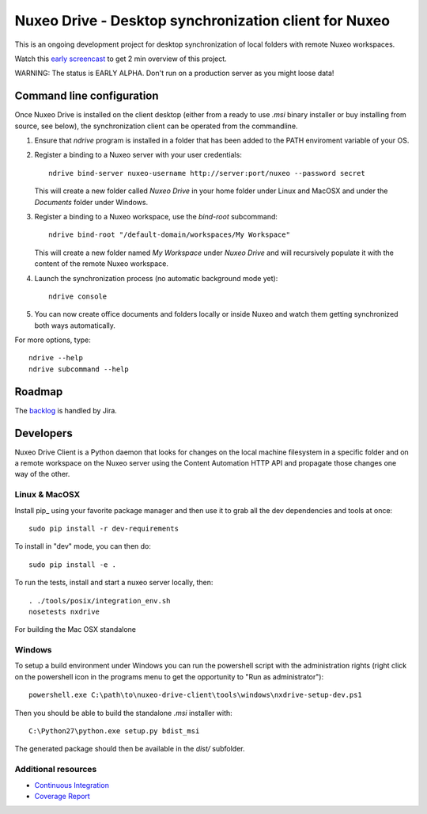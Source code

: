 ======================================================
Nuxeo Drive - Desktop synchronization client for Nuxeo
======================================================

This is an ongoing development project for desktop synchronization
of local folders with remote Nuxeo workspaces.

Watch this `early screencast`_ to get 2 min overview of this project.

WARNING: The status is EARLY ALPHA. Don't run on a production server
as you might loose data!

.. _`early screencast`: http://lounge.blogs.nuxeo.com/2012/07/nuxeo-drive-desktop-synchronization-client-nuxeo.html


Command line configuration
==========================

Once Nuxeo Drive is installed on the client desktop (either from a
ready to use `.msi` binary installer or buy installing from source,
see below), the synchronization client can be operated from the
commandline.

1. Ensure that `ndrive` program is installed in a folder that has been
   added to the PATH enviroment variable of your OS.

2. Register a binding to a Nuxeo server with your user credentials::

     ndrive bind-server nuxeo-username http://server:port/nuxeo --password secret

   This will create a new folder called `Nuxeo Drive` in your home
   folder under Linux and MacOSX and under the `Documents` folder
   under Windows.

3. Register a binding to a Nuxeo workspace, use the `bind-root` subcommand::

     ndrive bind-root "/default-domain/workspaces/My Workspace"

   This will create a new folder named `My Workspace` under `Nuxeo
   Drive` and will recursively populate it with the content of the
   remote Nuxeo workspace.

4. Launch the synchronization process (no automatic background mode yet)::

     ndrive console

5. You can now create office documents and folders locally or inside
   Nuxeo and watch them getting synchronized both ways automatically.


For more options, type::

    ndrive --help
    ndrive subcommand --help


Roadmap
=======

The backlog_ is handled by Jira.

.. _backlog: https://jira.nuxeo.com/secure/IssueNavigator.jspa?reset=true&jqlQuery=component+%3D+%22Nuxeo+Drive%22+AND+Tags+%3D+%22Backlog%22+ORDER+BY+%22Backlog+priority%22+DESC


Developers
==========

Nuxeo Drive Client is a Python daemon that looks for changes
on the local machine filesystem in a specific folder and on a
remote workspace on the Nuxeo server using the Content Automation
HTTP API and propagate those changes one way of the other.


Linux & MacOSX
--------------

Install pip_ using your favorite package manager and then use it to grab all the
dev dependencies and tools at once::

    sudo pip install -r dev-requirements

To install in "dev" mode, you can then do::

    sudo pip install -e .

To run the tests, install and start a nuxeo server locally, then::

    . ./tools/posix/integration_env.sh
    nosetests nxdrive

For building the Mac OSX standalone


Windows
-------

To setup a build environment under Windows you can run the powershell
script with the administration rights (right click on the powershell
icon in the programs menu to get the opportunity to "Run as
administrator")::

    powershell.exe C:\path\to\nuxeo-drive-client\tools\windows\nxdrive-setup-dev.ps1

Then you should be able to build the standalone `.msi` installer with::

    C:\Python27\python.exe setup.py bdist_msi

The generated package should then be available in the `dist/` subfolder.


Additional resources
--------------------

- `Continuous Integration`_
- `Coverage Report`_

.. _`Continuous Integration`: http://qa.nuxeo.org/jenkins/job/IT-nuxeo-drive-master-linux/
.. _`Coverage report`: http://qa.nuxeo.org/jenkins/job/IT-nuxeo-drive-master-linux/lastSuccessfulBuild/artifact/nuxeo-drive/nuxeo-drive-client/coverage/index.html

